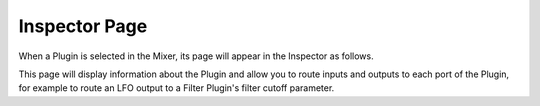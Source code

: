 .. Copyright (C) 2019 Alexandros Theodotou <alex at zrythm dot org>

   This file is part of Zrythm

   Zrythm is free software: you can redistribute it and/or modify
   it under the terms of the GNU Affero General Public License as
   published by the Free Software Foundation, either version 3 of the
   License, or (at your option) any later version.

   Zrythm is distributed in the hope that it will be useful,
   but WITHOUT ANY WARRANTY; without even the implied warranty of
   MERCHANTABILITY or FITNESS FOR A PARTICULAR PURPOSE.  See the
   GNU Affero General Public License for more details.

   You should have received a copy of the GNU General Affero Public License
   along with this program.  If not, see <https://www.gnu.org/licenses/>.

Inspector Page
==============

When a Plugin is selected in the Mixer, its
page will appear in the Inspector as follows.

.. image:: /_static/img/plugin_inspector.png
   :align: center

This page will display information about the
Plugin and allow you to route inputs and outputs
to each port of the Plugin, for example to
route an LFO output to a Filter Plugin's
filter cutoff parameter.
